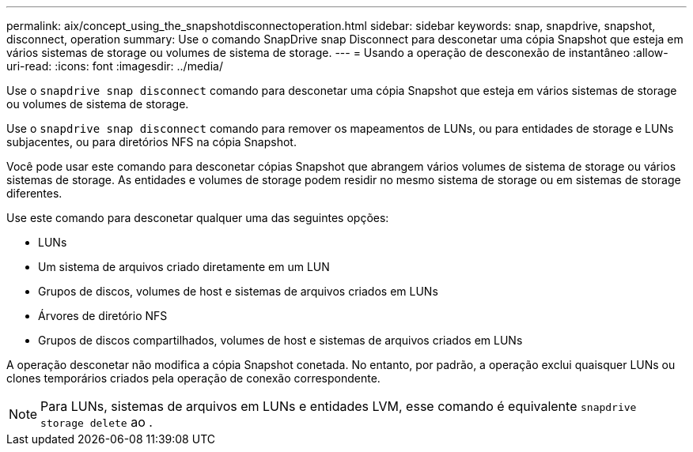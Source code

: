 ---
permalink: aix/concept_using_the_snapshotdisconnectoperation.html 
sidebar: sidebar 
keywords: snap, snapdrive, snapshot, disconnect, operation 
summary: Use o comando SnapDrive snap Disconnect para desconetar uma cópia Snapshot que esteja em vários sistemas de storage ou volumes de sistema de storage. 
---
= Usando a operação de desconexão de instantâneo
:allow-uri-read: 
:icons: font
:imagesdir: ../media/


[role="lead"]
Use o `snapdrive snap disconnect` comando para desconetar uma cópia Snapshot que esteja em vários sistemas de storage ou volumes de sistema de storage.

Use o `snapdrive snap disconnect` comando para remover os mapeamentos de LUNs, ou para entidades de storage e LUNs subjacentes, ou para diretórios NFS na cópia Snapshot.

Você pode usar este comando para desconetar cópias Snapshot que abrangem vários volumes de sistema de storage ou vários sistemas de storage. As entidades e volumes de storage podem residir no mesmo sistema de storage ou em sistemas de storage diferentes.

Use este comando para desconetar qualquer uma das seguintes opções:

* LUNs
* Um sistema de arquivos criado diretamente em um LUN
* Grupos de discos, volumes de host e sistemas de arquivos criados em LUNs
* Árvores de diretório NFS
* Grupos de discos compartilhados, volumes de host e sistemas de arquivos criados em LUNs


A operação desconetar não modifica a cópia Snapshot conetada. No entanto, por padrão, a operação exclui quaisquer LUNs ou clones temporários criados pela operação de conexão correspondente.


NOTE: Para LUNs, sistemas de arquivos em LUNs e entidades LVM, esse comando é equivalente `snapdrive storage delete` ao .
